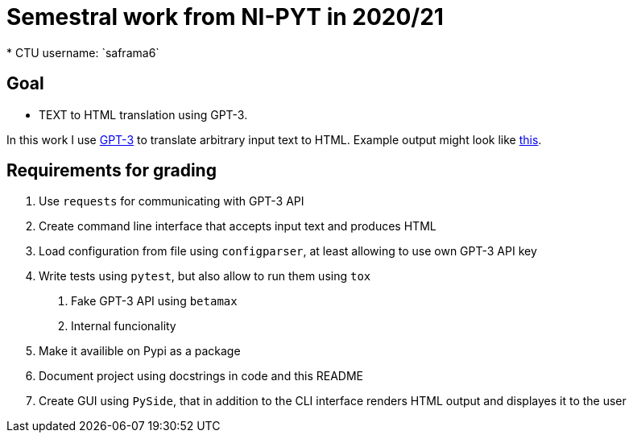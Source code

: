 = Semestral work from NI-PYT in 2020/21
* CTU username: `saframa6`

== Goal

* TEXT to HTML translation using GPT-3.

In this work I use https://en.wikipedia.org/wiki/GPT-3[GPT-3] to translate arbitrary input text to HTML. Example output might look like https://twitter.com/sharifshameem/status/1282676454690451457[this].

== Requirements for grading

1. Use `requests` for communicating with GPT-3 API
2. Create command line interface that accepts input text and produces HTML
3. Load configuration from file using `configparser`, at least allowing to use own GPT-3 API key
4. Write tests using `pytest`, but also allow to run them using `tox`
	. Fake GPT-3 API using `betamax`
	. Internal funcionality
5. Make it availible on Pypi as a package
6. Document project using docstrings in code and this README
7. Create GUI using `PySide`, that in addition to the CLI interface renders HTML output and displayes it to the user
